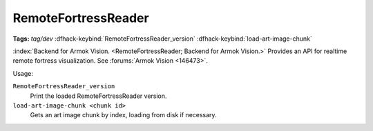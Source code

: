 RemoteFortressReader
====================
**Tags:** `tag/dev`
:dfhack-keybind:`RemoteFortressReader_version`
:dfhack-keybind:`load-art-image-chunk`

:index:`Backend for Armok Vision.
<RemoteFortressReader; Backend for Armok Vision.>` Provides an API for realtime
remote fortress visualization. See :forums:`Armok Vision <146473>`.

Usage:

``RemoteFortressReader_version``
    Print the loaded RemoteFortressReader version.
``load-art-image-chunk <chunk id>``
    Gets an art image chunk by index, loading from disk if necessary.
